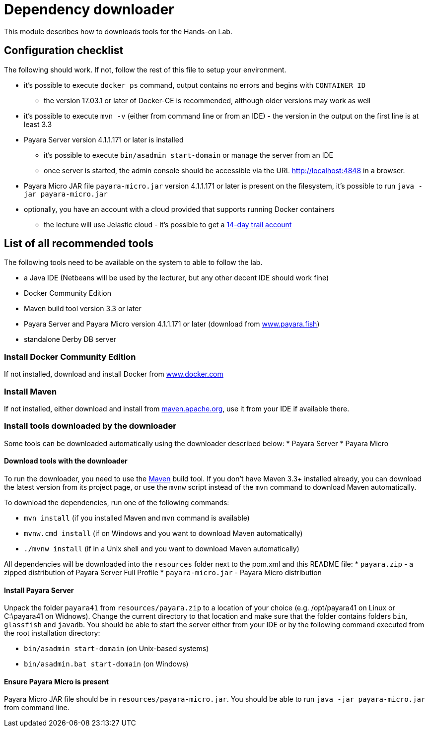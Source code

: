= Dependency downloader

This module describes how to downloads tools for the Hands-on Lab.

== Configuration checklist

The following should work. If not, follow the rest of this file to setup your environment.

 * it's possible to execute `docker ps` command, output contains no errors and begins with `CONTAINER ID`
 ** the version 17.03.1 or later of Docker-CE is recommended, although older versions may work as well
 * it's possible to execute `mvn -v` (either from command line or from an IDE) - the version in the output on the first line is at least 3.3
 * Payara Server version 4.1.1.171 or later is installed
 ** it's possible to execute `bin/asadmin start-domain` or manage the server from an IDE
 ** once server is started, the admin console should be accessible via the URL http://localhost:4848 in a browser.
 * Payara Micro JAR file `payara-micro.jar` version 4.1.1.171 or later is present on the filesystem, it's possible to run `java -jar payara-micro.jar`
 * optionally, you have an account with a cloud provided that supports running Docker containers
 ** the lecture will use Jelastic cloud - it's possible to get a https://jelastic.com/cloud-hosting-platform-for-developers[14-day trail account]


== List of all recommended tools

The following tools need to be available on the system to able to follow the lab.

 * a Java IDE (Netbeans will be used by the lecturer, but any other decent IDE should work fine)
 * Docker Community Edition 
 * Maven build tool version 3.3 or later 
 * Payara Server and Payara Micro version 4.1.1.171 or later (download from http://www.payara.fish/downloads[www.payara.fish])
 * standalone Derby DB server

=== Install Docker Community Edition

If not installed, download and install Docker from https://www.docker.com/community-edition[www.docker.com]

=== Install Maven

If not installed, either download and install from https://maven.apache.org[maven.apache.org], use it from your IDE if available there.

=== Install tools downloaded by the downloader

Some tools can be downloaded automatically using the downloader described below:
 * Payara Server
 * Payara Micro

==== Download tools with the downloader

To run the downloader, you need to use the https://maven.apache.org[Maven] build tool. If you don't have Maven 3.3+ installed already, you can download the latest version from its project page, or use the `mvnw` script instead of the `mvn` command to download Maven automatically.

To download the dependencies, run one of the following commands:

* `mvn install` (if you installed Maven and `mvn` command is available)
* `mvnw.cmd install` (if on Windows and you want to download Maven automatically)
* `./mvnw install` (if in a Unix shell and you want to download Maven automatically)

All dependencies will be downloaded into the `resources` folder next to the pom.xml and this README file:
 * `payara.zip` - a zipped distribution of Payara Server Full Profile
 * `payara-micro.jar` - Payara Micro distribution

==== Install Payara Server

Unpack the folder `payara41` from `resources/payara.zip` to a location of your choice (e.g. /opt/payara41 on Linux or C:\payara41 on Widnows).
Change the current directory to that location and make sure that the folder contains folders `bin`, `glassfish` and `javadb`. You should be able to start the server either from your IDE or by the following command executed from the root installation directory: 

 * `bin/asadmin start-domain` (on Unix-based systems)
 * `bin/asadmin.bat start-domain` (on Windows)

==== Ensure Payara Micro is present

Payara Micro JAR file should be in `resources/payara-micro.jar`. You should be able to run `java -jar payara-micro.jar` from command line.